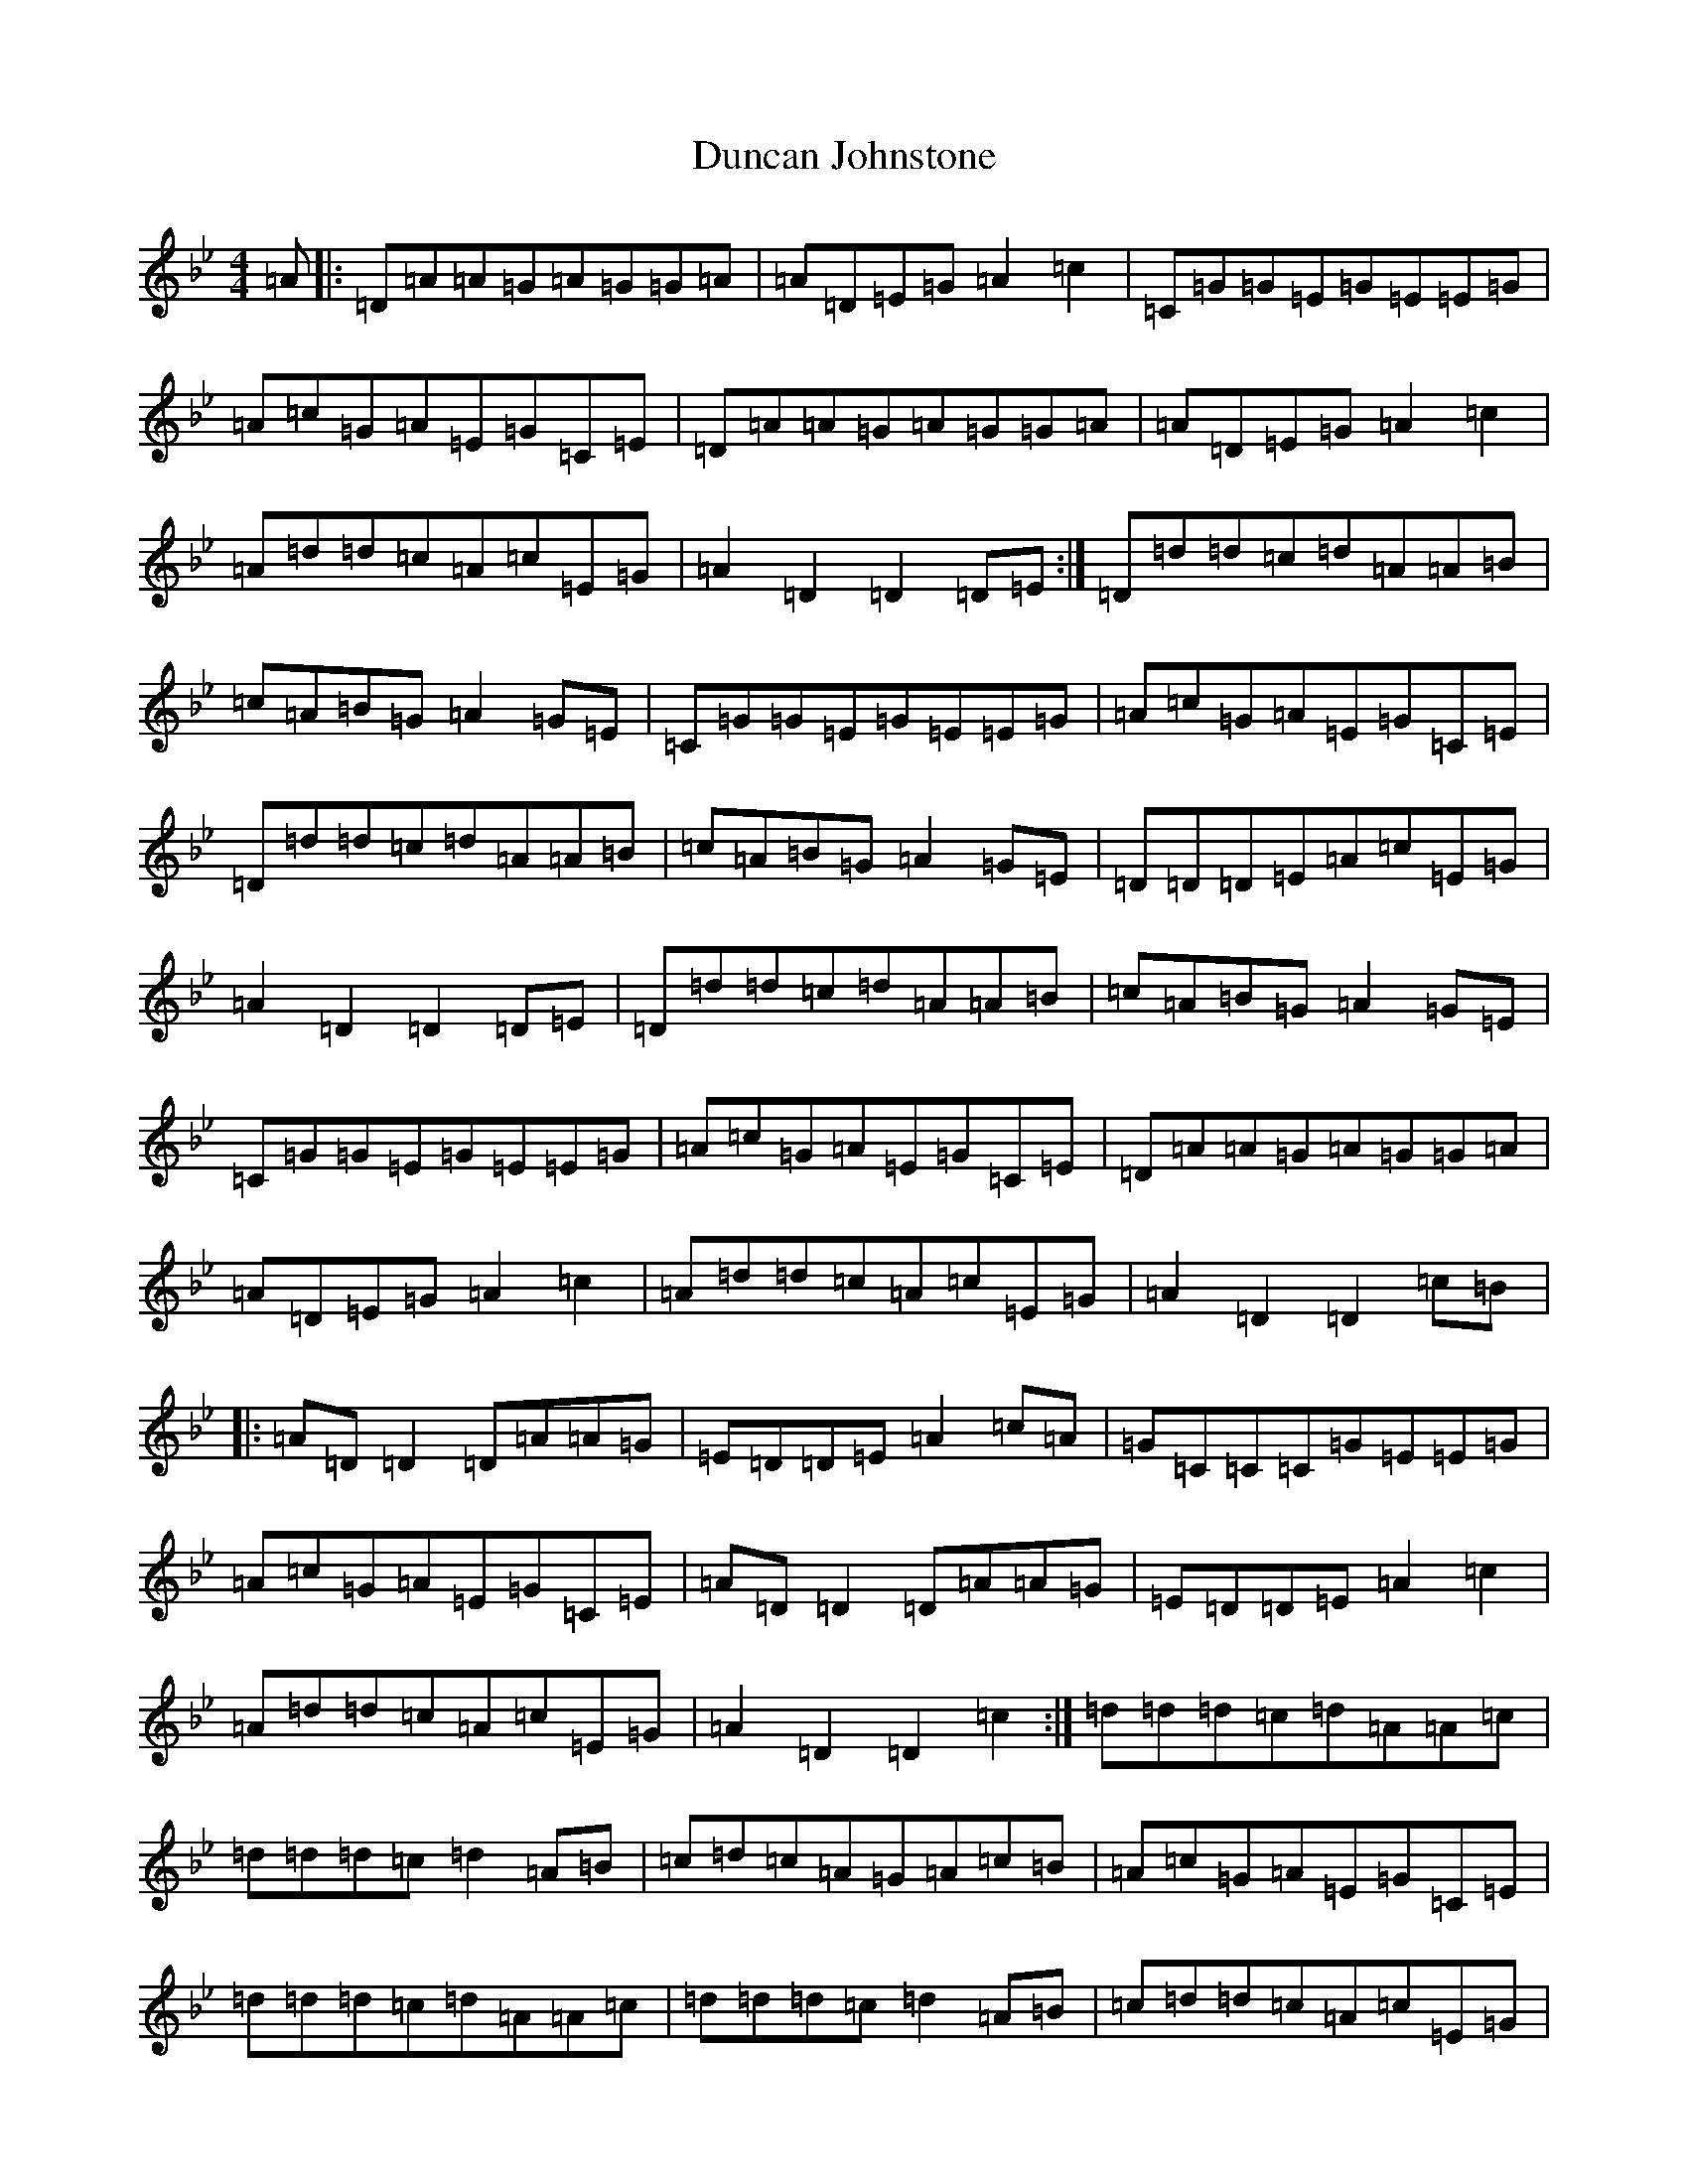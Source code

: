 X: 5784
T: Duncan Johnstone
S: https://thesession.org/tunes/2863#setting2863
Z: A Dorian
R: hornpipe
M:4/4
L:1/8
K: C Dorian
=A|:=D=A=A=G=A=G=G=A|=A=D=E=G=A2=c2|=C=G=G=E=G=E=E=G|=A=c=G=A=E=G=C=E|=D=A=A=G=A=G=G=A|=A=D=E=G=A2=c2|=A=d=d=c=A=c=E=G|=A2=D2=D2=D=E:|=D=d=d=c=d=A=A=B|=c=A=B=G=A2=G=E|=C=G=G=E=G=E=E=G|=A=c=G=A=E=G=C=E|=D=d=d=c=d=A=A=B|=c=A=B=G=A2=G=E|=D=D=D=E=A=c=E=G|=A2=D2=D2=D=E|=D=d=d=c=d=A=A=B|=c=A=B=G=A2=G=E|=C=G=G=E=G=E=E=G|=A=c=G=A=E=G=C=E|=D=A=A=G=A=G=G=A|=A=D=E=G=A2=c2|=A=d=d=c=A=c=E=G|=A2=D2=D2=c=B|:=A=D=D2=D=A=A=G|=E=D=D=E=A2=c=A|=G=C=C=C=G=E=E=G|=A=c=G=A=E=G=C=E|=A=D=D2=D=A=A=G|=E=D=D=E=A2=c2|=A=d=d=c=A=c=E=G|=A2=D2=D2=c2:|=d=d=d=c=d=A=A=c|=d=d=d=c=d2=A=B|=c=d=c=A=G=A=c=B|=A=c=G=A=E=G=C=E|=d=d=d=c=d=A=A=c|=d=d=d=c=d2=A=B|=c=d=d=c=A=c=E=G|=A2=D2=d2=c2|=d=d=d=c=d=A=A=c|=d=d=d=c=d2=A=B|=c=d=c=A=G=A=c=B|=A=c=G=A=E=G=C=E|=A2=G=A=D=A=G=A|=A=D=E=G=A2=c2|=A=d=d=c=A=c=E=G|=A2=D2=d2z2|
